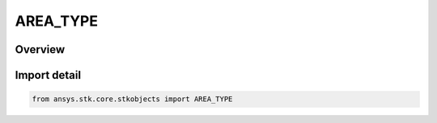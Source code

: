 AREA_TYPE
=========

.. py:class:: ansys.stk.core.stkobjects.AREA_TYPE

   IntEnum


.. py:currentmodule:: AREA_TYPE

Overview
--------

.. tab-set::

    .. tab-item:: Members
        
        .. list-table::
            :header-rows: 0
            :widths: auto

            * - :py:attr:`~ELLIPSE`
              - Define the an elliptical area boundary using semimajor axis, semiminor axis and bearing.

            * - :py:attr:`~PATTERN`
              - Specify perimeter points to define the boundary.


Import detail
-------------

.. code-block:: python

    from ansys.stk.core.stkobjects import AREA_TYPE


